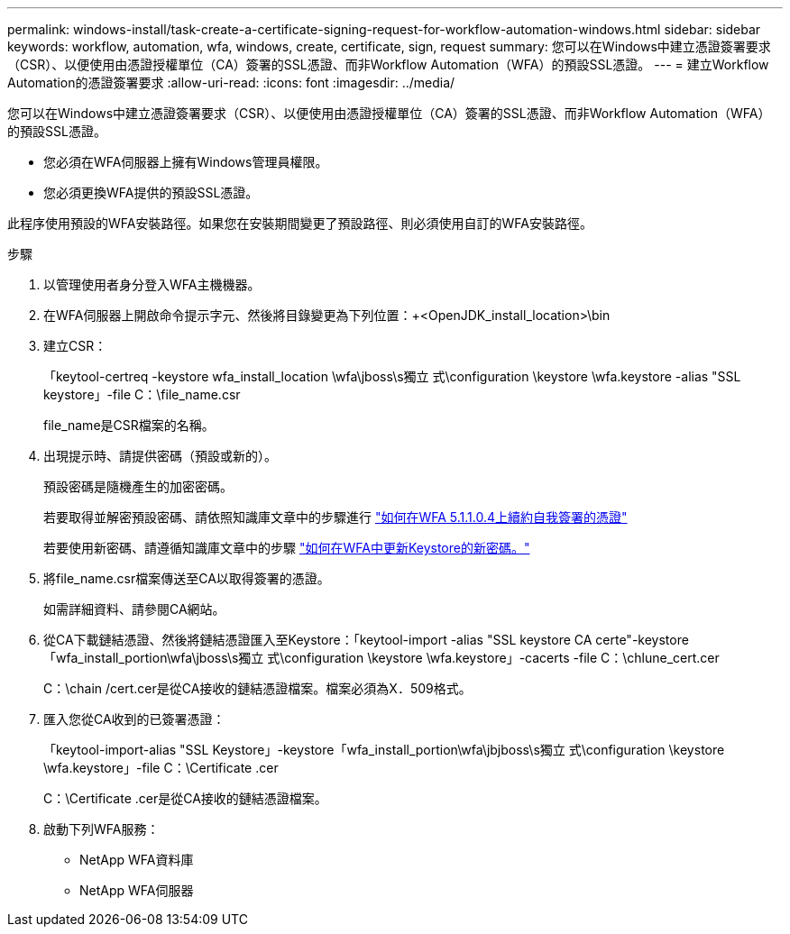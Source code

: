 ---
permalink: windows-install/task-create-a-certificate-signing-request-for-workflow-automation-windows.html 
sidebar: sidebar 
keywords: workflow, automation, wfa, windows, create, certificate, sign, request 
summary: 您可以在Windows中建立憑證簽署要求（CSR）、以便使用由憑證授權單位（CA）簽署的SSL憑證、而非Workflow Automation（WFA）的預設SSL憑證。 
---
= 建立Workflow Automation的憑證簽署要求
:allow-uri-read: 
:icons: font
:imagesdir: ../media/


[role="lead"]
您可以在Windows中建立憑證簽署要求（CSR）、以便使用由憑證授權單位（CA）簽署的SSL憑證、而非Workflow Automation（WFA）的預設SSL憑證。

* 您必須在WFA伺服器上擁有Windows管理員權限。
* 您必須更換WFA提供的預設SSL憑證。


此程序使用預設的WFA安裝路徑。如果您在安裝期間變更了預設路徑、則必須使用自訂的WFA安裝路徑。

.步驟
. 以管理使用者身分登入WFA主機機器。
. 在WFA伺服器上開啟命令提示字元、然後將目錄變更為下列位置：+<OpenJDK_install_location>\bin
. 建立CSR：
+
「keytool-certreq -keystore wfa_install_location \wfa\jboss\s獨立 式\configuration \keystore \wfa.keystore -alias "SSL keystore」-file C：\file_name.csr

+
file_name是CSR檔案的名稱。

. 出現提示時、請提供密碼（預設或新的）。
+
預設密碼是隨機產生的加密密碼。

+
若要取得並解密預設密碼、請依照知識庫文章中的步驟進行 link:https://kb.netapp.com/?title=Advice_and_Troubleshooting%2FData_Infrastructure_Management%2FOnCommand_Suite%2FHow_to_renew_the_self-signed_certificate_on_WFA_5.1.1.0.4%253F["如何在WFA 5.1.1.0.4上續約自我簽署的憑證"^]

+
若要使用新密碼、請遵循知識庫文章中的步驟 link:https://kb.netapp.com/Advice_and_Troubleshooting/Data_Infrastructure_Management/OnCommand_Suite/How_to_update_a_new_password_for_the_keystore_in_WFA["如何在WFA中更新Keystore的新密碼。"^]

. 將file_name.csr檔案傳送至CA以取得簽署的憑證。
+
如需詳細資料、請參閱CA網站。

. 從CA下載鏈結憑證、然後將鏈結憑證匯入至Keystore：「keytool-import -alias "SSL keystore CA certe"-keystore「wfa_install_portion\wfa\jboss\s獨立 式\configuration \keystore \wfa.keystore」-cacerts -file C：\chlune_cert.cer
+
C：\chain /cert.cer是從CA接收的鏈結憑證檔案。檔案必須為X．509格式。

. 匯入您從CA收到的已簽署憑證：
+
「keytool-import-alias "SSL Keystore」-keystore「wfa_install_portion\wfa\jbjboss\s獨立 式\configuration \keystore \wfa.keystore」-file C：\Certificate .cer

+
C：\Certificate .cer是從CA接收的鏈結憑證檔案。

. 啟動下列WFA服務：
+
** NetApp WFA資料庫
** NetApp WFA伺服器



